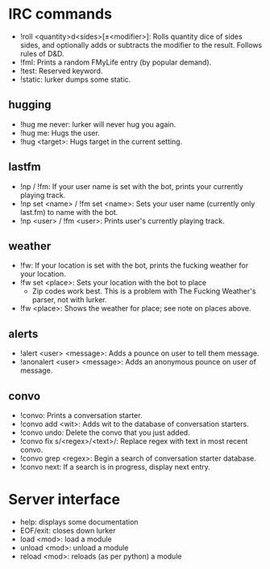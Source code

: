 * IRC commands
- !roll <quantity>d<sides>[±<modifier>]: Rolls quantity dice of sides sides,
  and optionally adds or subtracts the modifier to the result.  Follows rules
  of D&D.
- !fml: Prints a random FMyLife entry (by popular demand).
- !test: Reserved keyword.
- !static: lurker dumps some static.
** hugging
- !hug me never: lurker will never hug you again.
- !hug me: Hugs the user.
- !hug <target>: Hugs target in the current setting.
** lastfm
- !np / !fm: If your user name is set with the bot, prints your currently
  playing track.
- !np set <name> / !fm set <name>: Sets your user name (currently only
  last.fm) to name with the bot.
- !np <user> / !fm <user>: Prints user's currently playing track.
** weather
- !fw: If your location is set with the bot, prints the fucking weather for
  your location.
- !fw set <place>: Sets your location with the bot to place
  - Zip codes work best.  This is a problem with The Fucking Weather's parser,
    not with lurker.
- !fw <place>: Shows the weather for place; see note on places above.
** alerts
- !alert <user> <message>: Adds a pounce on user to tell them message.
- !anonalert <user> <message>: Adds an anonymous pounce on user of message.
** convo
- !convo: Prints a conversation starter.
- !convo add <wit>: Adds wit to the database of conversation starters.
- !convo undo: Delete the convo that you just added.
- !convo fix s/<regex>/<text>/: Replace regex with text in most recent convo.
- !convo grep <regex>: Begin a search of conversation starter database.
- !convo next: If a search is in progress, display next entry.
* Server interface
- help: displays some documentation
- EOF/exit: closes down lurker
- load <mod>: load a module
- unload <mod>: unload a module
- reload <mod>: reloads (as per python) a module
